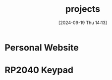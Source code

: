 #+title:      projects
#+date:       [2024-09-19 Thu 14:13]
#+filetags:   :meta:
#+identifier: 20240919T141316

* Personal Website

* RP2040 Keypad

* 
